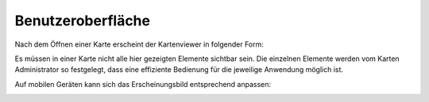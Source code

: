Benutzeroberfläche
==================

Nach dem Öffnen einer Karte erscheint der Kartenviewer in folgender Form:

.. image:: img/viewer1.png


Es müssen in einer Karte nicht alle hier gezeigten Elemente sichtbar sein. Die einzelnen Elemente werden vom Karten Administrator so festgelegt,
dass eine effiziente Bedienung für die jeweilige Anwendung möglich ist. 

Auf mobilen Geräten kann sich das Erscheinungsbild entsprechend anpassen:

.. image:: img/viewer2.png